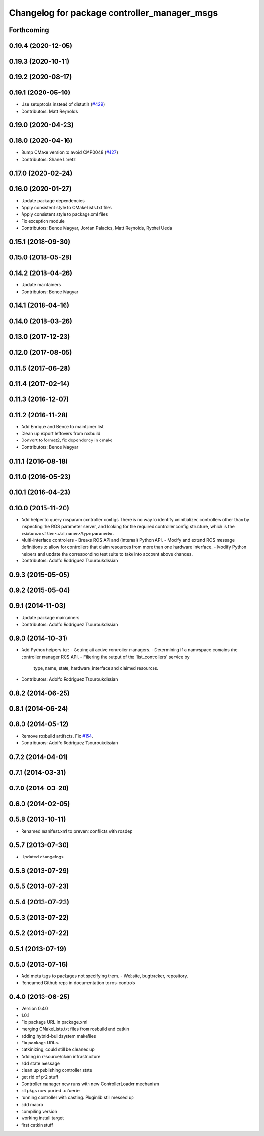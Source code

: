 ^^^^^^^^^^^^^^^^^^^^^^^^^^^^^^^^^^^^^^^^^^^^^
Changelog for package controller_manager_msgs
^^^^^^^^^^^^^^^^^^^^^^^^^^^^^^^^^^^^^^^^^^^^^

Forthcoming
-----------

0.19.4 (2020-12-05)
-------------------

0.19.3 (2020-10-11)
-------------------

0.19.2 (2020-08-17)
-------------------

0.19.1 (2020-05-10)
-------------------
* Use setuptools instead of distutils (`#429 <https://github.com/ros-controls/ros_control/issues/429>`_)
* Contributors: Matt Reynolds

0.19.0 (2020-04-23)
-------------------

0.18.0 (2020-04-16)
-------------------
* Bump CMake version to avoid CMP0048 (`#427 <https://github.com/ros-controls/ros_control/issues/427>`_)
* Contributors: Shane Loretz

0.17.0 (2020-02-24)
-------------------

0.16.0 (2020-01-27)
-------------------
* Update package dependencies
* Apply consistent style to CMakeLists.txt files
* Apply consistent style to package.xml files
* Fix exception module
* Contributors: Bence Magyar, Jordan Palacios, Matt Reynolds, Ryohei Ueda

0.15.1 (2018-09-30)
-------------------

0.15.0 (2018-05-28)
-------------------

0.14.2 (2018-04-26)
-------------------
* Update maintainers
* Contributors: Bence Magyar

0.14.1 (2018-04-16)
-------------------

0.14.0 (2018-03-26)
-------------------

0.13.0 (2017-12-23)
-------------------

0.12.0 (2017-08-05)
-------------------

0.11.5 (2017-06-28)
-------------------

0.11.4 (2017-02-14)
-------------------

0.11.3 (2016-12-07)
-------------------

0.11.2 (2016-11-28)
-------------------
* Add Enrique and Bence to maintainer list
* Clean up export leftovers from rosbuild
* Convert to format2, fix dependency in cmake
* Contributors: Bence Magyar

0.11.1 (2016-08-18)
-------------------

0.11.0 (2016-05-23)
-------------------

0.10.1 (2016-04-23)
-------------------

0.10.0 (2015-11-20)
-------------------
* Add helper to query rosparam controller configs
  There is no way to identify uninitialized controllers other than by inspecting
  the ROS parameter server, and looking for the required controller config
  structure, which is the existence of the <ctrl_name>/type parameter.
* Multi-interface controllers
  - Breaks ROS API and (internal) Python API.
  - Modify and extend ROS message definitions to allow for controllers that
  claim resources from more than one hardware interface.
  - Modify Python helpers and update the corresponding test suite to take into
  account above changes.
* Contributors: Adolfo Rodriguez Tsouroukdissian

0.9.3 (2015-05-05)
------------------

0.9.2 (2015-05-04)
------------------

0.9.1 (2014-11-03)
------------------
* Update package maintainers
* Contributors: Adolfo Rodriguez Tsouroukdissian

0.9.0 (2014-10-31)
------------------
* Add Python helpers for:
  - Getting all active controller managers.
  - Determining if a namespace contains the controller manager ROS API.
  - Filtering the output of the 'list_controllers' service by
    type, name, state, hardware_interface and claimed resources.
* Contributors: Adolfo Rodriguez Tsouroukdissian

0.8.2 (2014-06-25)
------------------

0.8.1 (2014-06-24)
------------------

0.8.0 (2014-05-12)
------------------
* Remove rosbuild artifacts. Fix `#154 <https://github.com/ros-controls/ros_control/issues/154>`_.
* Contributors: Adolfo Rodriguez Tsouroukdissian

0.7.2 (2014-04-01)
------------------

0.7.1 (2014-03-31)
------------------

0.7.0 (2014-03-28)
------------------

0.6.0 (2014-02-05)
------------------

0.5.8 (2013-10-11)
------------------
* Renamed manifest.xml to prevent conflicts with rosdep

0.5.7 (2013-07-30)
------------------

* Updated changelogs

0.5.6 (2013-07-29)
------------------

0.5.5 (2013-07-23)
------------------

0.5.4 (2013-07-23)
------------------

0.5.3 (2013-07-22)
------------------

0.5.2 (2013-07-22)
------------------

0.5.1 (2013-07-19)
------------------

0.5.0 (2013-07-16)
------------------
* Add meta tags to packages not specifying them.
  - Website, bugtracker, repository.
* Reneamed Github repo in documentation to ros-controls

0.4.0 (2013-06-25)
------------------
* Version 0.4.0
* 1.0.1
* Fix package URL in package.xml
* merging CMakeLists.txt files from rosbuild and catkin
* adding hybrid-buildsystem makefiles
* Fix package URLs.
* catkinizing, could still be cleaned up
* Adding in resource/claim infrastructure
* add state message
* clean up publishing controller state
* get rid of pr2 stuff
* Controller manager now runs with new ControllerLoader mechanism
* all pkgs now ported to fuerte
* running controller with casting. Pluginlib still messed up
* add macro
* compiling version
* working install target
* first catkin stuff
